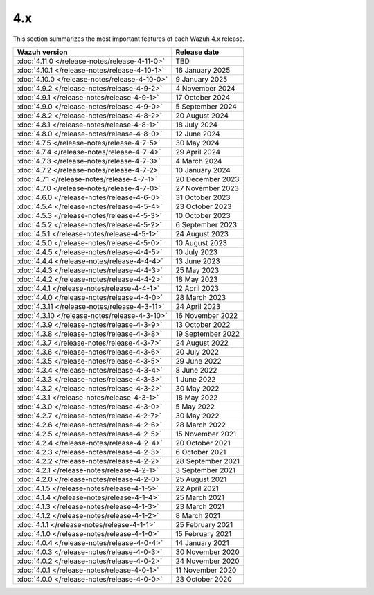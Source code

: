 .. Copyright (C) 2015, Wazuh, Inc.

.. meta::
  :description: Check out Wazuh 4.x release notes. Every update of the solution is cumulative and includes all enhancements and fixes from previous releases.

4.x
===

This section summarizes the most important features of each Wazuh 4.x release.

=============================================  ====================
Wazuh version                                  Release date
=============================================  ====================
:doc:`4.11.0 </release-notes/release-4-11-0>`  TBD
:doc:`4.10.1 </release-notes/release-4-10-1>`  16 January 2025
:doc:`4.10.0 </release-notes/release-4-10-0>`  9 January 2025
:doc:`4.9.2 </release-notes/release-4-9-2>`    4 November 2024
:doc:`4.9.1 </release-notes/release-4-9-1>`    17 October 2024
:doc:`4.9.0 </release-notes/release-4-9-0>`    5 September 2024
:doc:`4.8.2 </release-notes/release-4-8-2>`    20 August 2024
:doc:`4.8.1 </release-notes/release-4-8-1>`    18 July 2024
:doc:`4.8.0 </release-notes/release-4-8-0>`    12 June 2024
:doc:`4.7.5 </release-notes/release-4-7-5>`    30 May 2024
:doc:`4.7.4 </release-notes/release-4-7-4>`    29 April 2024
:doc:`4.7.3 </release-notes/release-4-7-3>`    4 March 2024
:doc:`4.7.2 </release-notes/release-4-7-2>`    10 January 2024
:doc:`4.7.1 </release-notes/release-4-7-1>`    20 December 2023
:doc:`4.7.0 </release-notes/release-4-7-0>`    27 November 2023
:doc:`4.6.0 </release-notes/release-4-6-0>`    31 October 2023
:doc:`4.5.4 </release-notes/release-4-5-4>`    23 October 2023
:doc:`4.5.3 </release-notes/release-4-5-3>`    10 October 2023
:doc:`4.5.2 </release-notes/release-4-5-2>`    6 September 2023
:doc:`4.5.1 </release-notes/release-4-5-1>`    24 August 2023
:doc:`4.5.0 </release-notes/release-4-5-0>`    10 August 2023
:doc:`4.4.5 </release-notes/release-4-4-5>`    10 July 2023
:doc:`4.4.4 </release-notes/release-4-4-4>`    13 June 2023
:doc:`4.4.3 </release-notes/release-4-4-3>`    25 May 2023
:doc:`4.4.2 </release-notes/release-4-4-2>`    18 May 2023
:doc:`4.4.1 </release-notes/release-4-4-1>`    12 April 2023
:doc:`4.4.0 </release-notes/release-4-4-0>`    28 March 2023
:doc:`4.3.11 </release-notes/release-4-3-11>`  24 April 2023
:doc:`4.3.10 </release-notes/release-4-3-10>`  16 November 2022
:doc:`4.3.9 </release-notes/release-4-3-9>`    13 October 2022
:doc:`4.3.8 </release-notes/release-4-3-8>`    19 September 2022
:doc:`4.3.7 </release-notes/release-4-3-7>`    24 August 2022
:doc:`4.3.6 </release-notes/release-4-3-6>`    20 July 2022
:doc:`4.3.5 </release-notes/release-4-3-5>`    29 June 2022
:doc:`4.3.4 </release-notes/release-4-3-4>`    8 June 2022
:doc:`4.3.3 </release-notes/release-4-3-3>`    1 June 2022
:doc:`4.3.2 </release-notes/release-4-3-2>`    30 May 2022
:doc:`4.3.1 </release-notes/release-4-3-1>`    18 May 2022
:doc:`4.3.0 </release-notes/release-4-3-0>`    5 May 2022
:doc:`4.2.7 </release-notes/release-4-2-7>`    30 May 2022
:doc:`4.2.6 </release-notes/release-4-2-6>`    28 March 2022
:doc:`4.2.5 </release-notes/release-4-2-5>`    15 November 2021
:doc:`4.2.4 </release-notes/release-4-2-4>`    20 October 2021
:doc:`4.2.3 </release-notes/release-4-2-3>`    6 October 2021
:doc:`4.2.2 </release-notes/release-4-2-2>`    28 September 2021
:doc:`4.2.1 </release-notes/release-4-2-1>`    3 September 2021
:doc:`4.2.0 </release-notes/release-4-2-0>`    25 August 2021
:doc:`4.1.5 </release-notes/release-4-1-5>`    22 April 2021
:doc:`4.1.4 </release-notes/release-4-1-4>`    25 March 2021
:doc:`4.1.3 </release-notes/release-4-1-3>`    23 March 2021
:doc:`4.1.2 </release-notes/release-4-1-2>`    8 March 2021
:doc:`4.1.1 </release-notes/release-4-1-1>`    25 February 2021
:doc:`4.1.0 </release-notes/release-4-1-0>`    15 February 2021
:doc:`4.0.4 </release-notes/release-4-0-4>`    14 January 2021
:doc:`4.0.3 </release-notes/release-4-0-3>`    30 November 2020
:doc:`4.0.2 </release-notes/release-4-0-2>`    24 November 2020
:doc:`4.0.1 </release-notes/release-4-0-1>`    11 November 2020
:doc:`4.0.0 </release-notes/release-4-0-0>`    23 October 2020
=============================================  ====================

.. rst-class:: d-none

   .. toctree::

      4.11.0 Release notes <release-4-11-0>
      4.10.1 Release notes <release-4-10-1>
      4.10.0 Release notes <release-4-10-0>
      4.9.2 Release notes <release-4-9-2>
      4.9.1 Release notes <release-4-9-1>
      4.9.0 Release notes <release-4-9-0>
      4.8.2 Release notes <release-4-8-2>
      4.8.1 Release notes <release-4-8-1>
      4.8.0 Release notes <release-4-8-0>
      4.7.5 Release notes <release-4-7-5>
      4.7.4 Release notes <release-4-7-4>
      4.7.3 Release notes <release-4-7-3>
      4.7.2 Release notes <release-4-7-2>
      4.7.1 Release notes <release-4-7-1>
      4.7.0 Release notes <release-4-7-0>
      4.6.0 Release notes <release-4-6-0>
      4.5.4 Release notes <release-4-5-4>
      4.5.3 Release notes <release-4-5-3>
      4.5.2 Release notes <release-4-5-2>
      4.5.1 Release notes <release-4-5-1>
      4.5.0 Release notes <release-4-5-0>
      4.4.5 Release notes <release-4-4-5>
      4.4.4 Release notes <release-4-4-4>
      4.4.3 Release notes <release-4-4-3>
      4.4.2 Release notes <release-4-4-2>
      4.4.1 Release notes <release-4-4-1>
      4.4.0 Release notes <release-4-4-0>
      4.3.11 Release notes <release-4-3-11>
      4.3.10 Release notes <release-4-3-10>
      4.3.9 Release notes <release-4-3-9>
      4.3.8 Release notes <release-4-3-8>
      4.3.7 Release notes <release-4-3-7>
      4.3.6 Release notes <release-4-3-6>
      4.3.5 Release notes <release-4-3-5>
      4.3.4 Release notes <release-4-3-4>
      4.3.3 Release notes <release-4-3-3>
      4.3.2 Release notes <release-4-3-2>
      4.3.1 Release notes <release-4-3-1>
      4.3.0 Release notes <release-4-3-0>
      4.2.7 Release notes <release-4-2-7>
      4.2.6 Release notes <release-4-2-6>
      4.2.5 Release notes <release-4-2-5>
      4.2.4 Release notes <release-4-2-4>
      4.2.3 Release notes <release-4-2-3>
      4.2.2 Release notes <release-4-2-2>
      4.2.1 Release notes <release-4-2-1>
      4.2.0 Release notes <release-4-2-0>
      4.1.5 Release notes <release-4-1-5>
      4.1.4 Release notes <release-4-1-4>
      4.1.3 Release notes <release-4-1-3>
      4.1.2 Release notes <release-4-1-2>
      4.1.1 Release notes <release-4-1-1>
      4.1.0 Release notes <release-4-1-0>
      4.0.4 Release notes <release-4-0-4>
      4.0.3 Release notes <release-4-0-3>
      4.0.2 Release notes <release-4-0-2>
      4.0.1 Release notes <release-4-0-1>
      4.0.0 Release notes <release-4-0-0>
